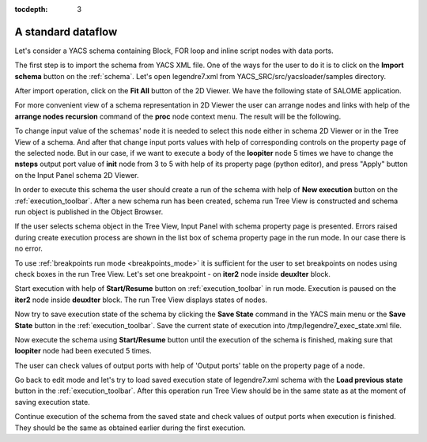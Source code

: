 
:tocdepth: 3

A standard dataflow
-------------------
Let's consider a YACS schema containing Block, FOR loop and inline script nodes with data ports.

The first step is to import the schema from YACS XML file. One of the ways for the user to do it is to click on the **Import schema** button 
on the :ref:`schema`. Let's open legendre7.xml from YACS_SRC/src/yacsloader/samples directory.

After import operation, click on the **Fit All** button of the 2D Viewer. We have the following state of SALOME application.


.. image:: images/functionality_list_98.jpg
  :align: center


.. centered::
  **The result of legendre7.xml import**


For more convenient view of a schema representation in 2D Viewer the user can arrange nodes and links with help of 
the **arrange nodes recursion** command of the **proc** node context menu.
The result will be the following.



.. image:: images/functionality_list_99.jpg
  :align: center


.. centered::
  **Representation of a schema after arrange nodes operation**


To change input value of the schemas' node it is needed to select this node either in schema 2D Viewer or in the Tree View of a schema. 
And after that change input ports values with help of corresponding controls on the property page of the selected node. 
But in our case, if we want to execute a body of the **loopiter** node 5 times we have to change the **nsteps** output port value of **init**
node from 3 to 5 with help of its property page (python editor), and press "Apply" button on the Input Panel schema 2D Viewer.


.. image:: images/functionality_list_100.jpg
  :align: center


.. centered::
  **Property page of init node**


In order to execute this schema the user should create a run of the schema with help of **New execution** button on 
the :ref:`execution_toolbar`. After a new schema run has been created, schema run Tree View is constructed and schema run object 
is published in the Object Browser.


.. image:: images/functionality_list_101a.jpg
  :align: center

.. image:: images/functionality_list_101.jpg
  :align: center


.. centered::
  **Object Browser content and schema run Tree View**


If the user selects schema object in the Tree View, Input Panel with schema property page is presented. Errors raised during 
create execution process are shown in the list box of schema property page in the run mode. In our case there is 
no error.


.. image:: images/functionality_list_102.jpg
  :align: center


.. centered::
  **Schema property page in the run mode**


To use :ref:`breakpoints run mode <breakpoints_mode>` it is sufficient for the user to set breakpoints on nodes using check boxes 
in the run Tree View. Let's set one breakpoint - on **iter2** node inside **deuxIter** block.


.. image:: images/functionality_list_103.jpg
  :align: center


.. centered::
  **Set breakpoint in run Tree View**


Start execution with help of **Start/Resume** button on :ref:`execution_toolbar` in run mode. Execution is paused on the **iter2** node 
inside **deuxIter** block. The run Tree View displays states of nodes.


.. image:: images/functionality_list_104.jpg
  :align: center


.. centered::
  **Run Tree View of paused schema**


Now try to save execution state of the schema by clicking the **Save State** command in the YACS main menu or the **Save State** button in
the :ref:`execution_toolbar`. Save the current state of execution into /tmp/legendre7_exec_state.xml file.



.. image:: images/functionality_list_105.jpg
  :align: center

.. centered::
  **Save the current execution state of legendre7.xml schema**


Now execute the schema using **Start/Resume** button until the execution of the schema is finished, making sure that **loopiter** node 
had been executed 5 times.


.. image:: images/functionality_list_106.jpg
  :align: center


.. centered::
  **Execution of legendre7.xml schema is finished**


The user can check values of output ports with help of 'Output ports' table on the property page of a node.


.. image:: images/functionality_list_107.jpg
  :align: center

.. centered::
  **Output port values of iter_1 node**



Go back to edit mode and let's try to load saved execution state of legendre7.xml schema with the **Load previous state** button
in the :ref:`execution_toolbar`. After this operation run Tree View should be in the same state as at the moment of saving execution state.


.. image:: images/functionality_list_108.jpg
  :align: center


.. centered::
  **Run Tree View after load execution state**


Continue execution of the schema from the saved state and check values of output ports when execution is finished. They should be 
the same as obtained earlier during the first execution.

